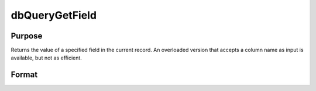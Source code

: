 
dbQueryGetField
==============================================

Purpose
----------------

Returns the value of a specified field in the current record. An overloaded version
that accepts a column name as input is available, but not as efficient.

Format
----------------
.. function:: dbQueryGetField(qid,  name)

    :param qid: query number.
    :type qid: scalar

    :param idx: index of the field whose value should be returned.
    :type idx: scalar

